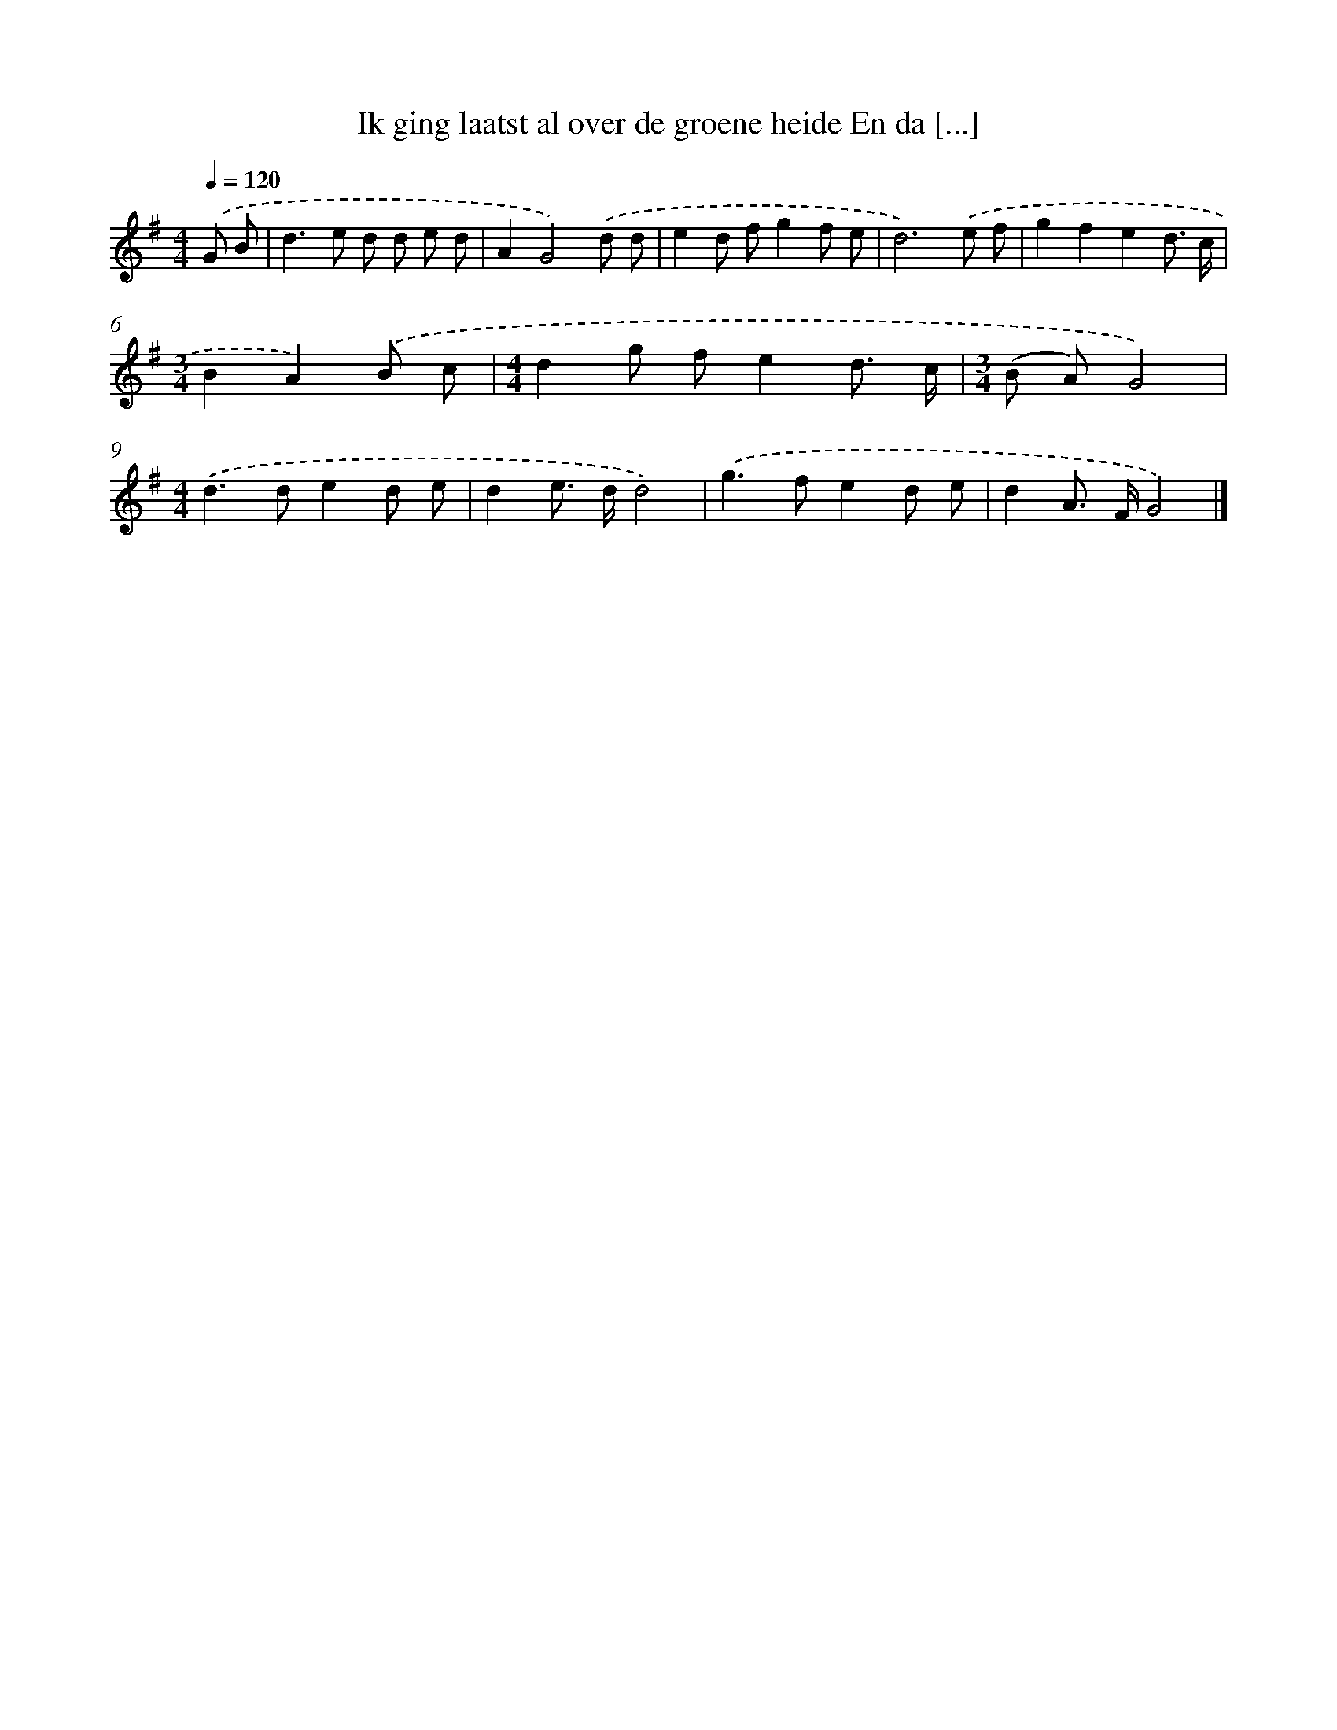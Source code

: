 X: 3416
T: Ik ging laatst al over de groene heide En da [...]
%%abc-version 2.0
%%abcx-abcm2ps-target-version 5.9.1 (29 Sep 2008)
%%abc-creator hum2abc beta
%%abcx-conversion-date 2018/11/01 14:36:00
%%humdrum-veritas 572628951
%%humdrum-veritas-data 2184035724
%%continueall 1
%%barnumbers 0
L: 1/8
M: 4/4
Q: 1/4=120
K: G clef=treble
.('G B [I:setbarnb 1]|
d2>e2 d d e d |
A2G4).('d d |
e2d fg2f e |
d6).('e f |
g2f2e2d3/ c/ |
[M:3/4]B2A2).('B c |
[M:4/4]d2g fe2d3/ c/ |
[M:3/4](B A)G4) |
[M:4/4].('d2>d2e2d e |
d2e> dd4) |
.('g2>f2e2d e |
d2A> FG4) |]
